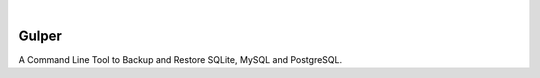 .. image:: https://images.unsplash.com/photo-1581059729226-c493d3086748
  :width: 700
  :alt: Cover Photo

.. image:: https://img.shields.io/pypi/v/gulper.svg
    :alt: PyPI-Server
    :target: https://pypi.org/project/gulper/
.. image:: https://github.com/Clivern/Gulper/actions/workflows/ci.yml/badge.svg?branch=main
    :alt: Build Status
    :target: https://github.com/Clivern/Gulper/actions/workflows/ci.yml
.. image:: https://static.pepy.tech/badge/gulper
    :alt: Downloads
    :target: https://pepy.tech/projects/gulper

|

=======
Gulper
=======

A Command Line Tool to Backup and Restore SQLite, MySQL and PostgreSQL.
